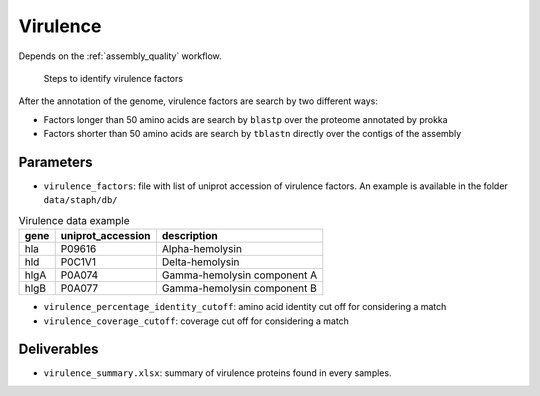 .. _virulence:
  
Virulence
=========

Depends on the :ref:`assembly_quality` workflow.

.. figure:: virulence.svg

   Steps to identify virulence factors

After the annotation of the genome, virulence factors are search by two different ways:

* Factors longer than 50 amino acids are search by ``blastp`` over the proteome annotated by prokka
* Factors shorter than 50 amino acids are search by ``tblastn`` directly over the contigs of the assembly

----------
Parameters
----------

* ``virulence_factors``: file with list of uniprot accession of virulence factors. An example is available in the folder ``data/staph/db/``
  
.. csv-table:: Virulence data example 
   :header: "gene","uniprot_accession","description"

   "hla","P09616","Alpha-hemolysin"
   "hld","P0C1V1","Delta-hemolysin"
   "hlgA","P0A074","Gamma-hemolysin component A"
   "hlgB","P0A077","Gamma-hemolysin component B"


* ``virulence_percentage_identity_cutoff``: amino acid identity cut off for considering a match
* ``virulence_coverage_cutoff``: coverage cut off for considering a match


------------
Deliverables
------------

*  ``virulence_summary.xlsx``: summary of virulence proteins found in every samples.

